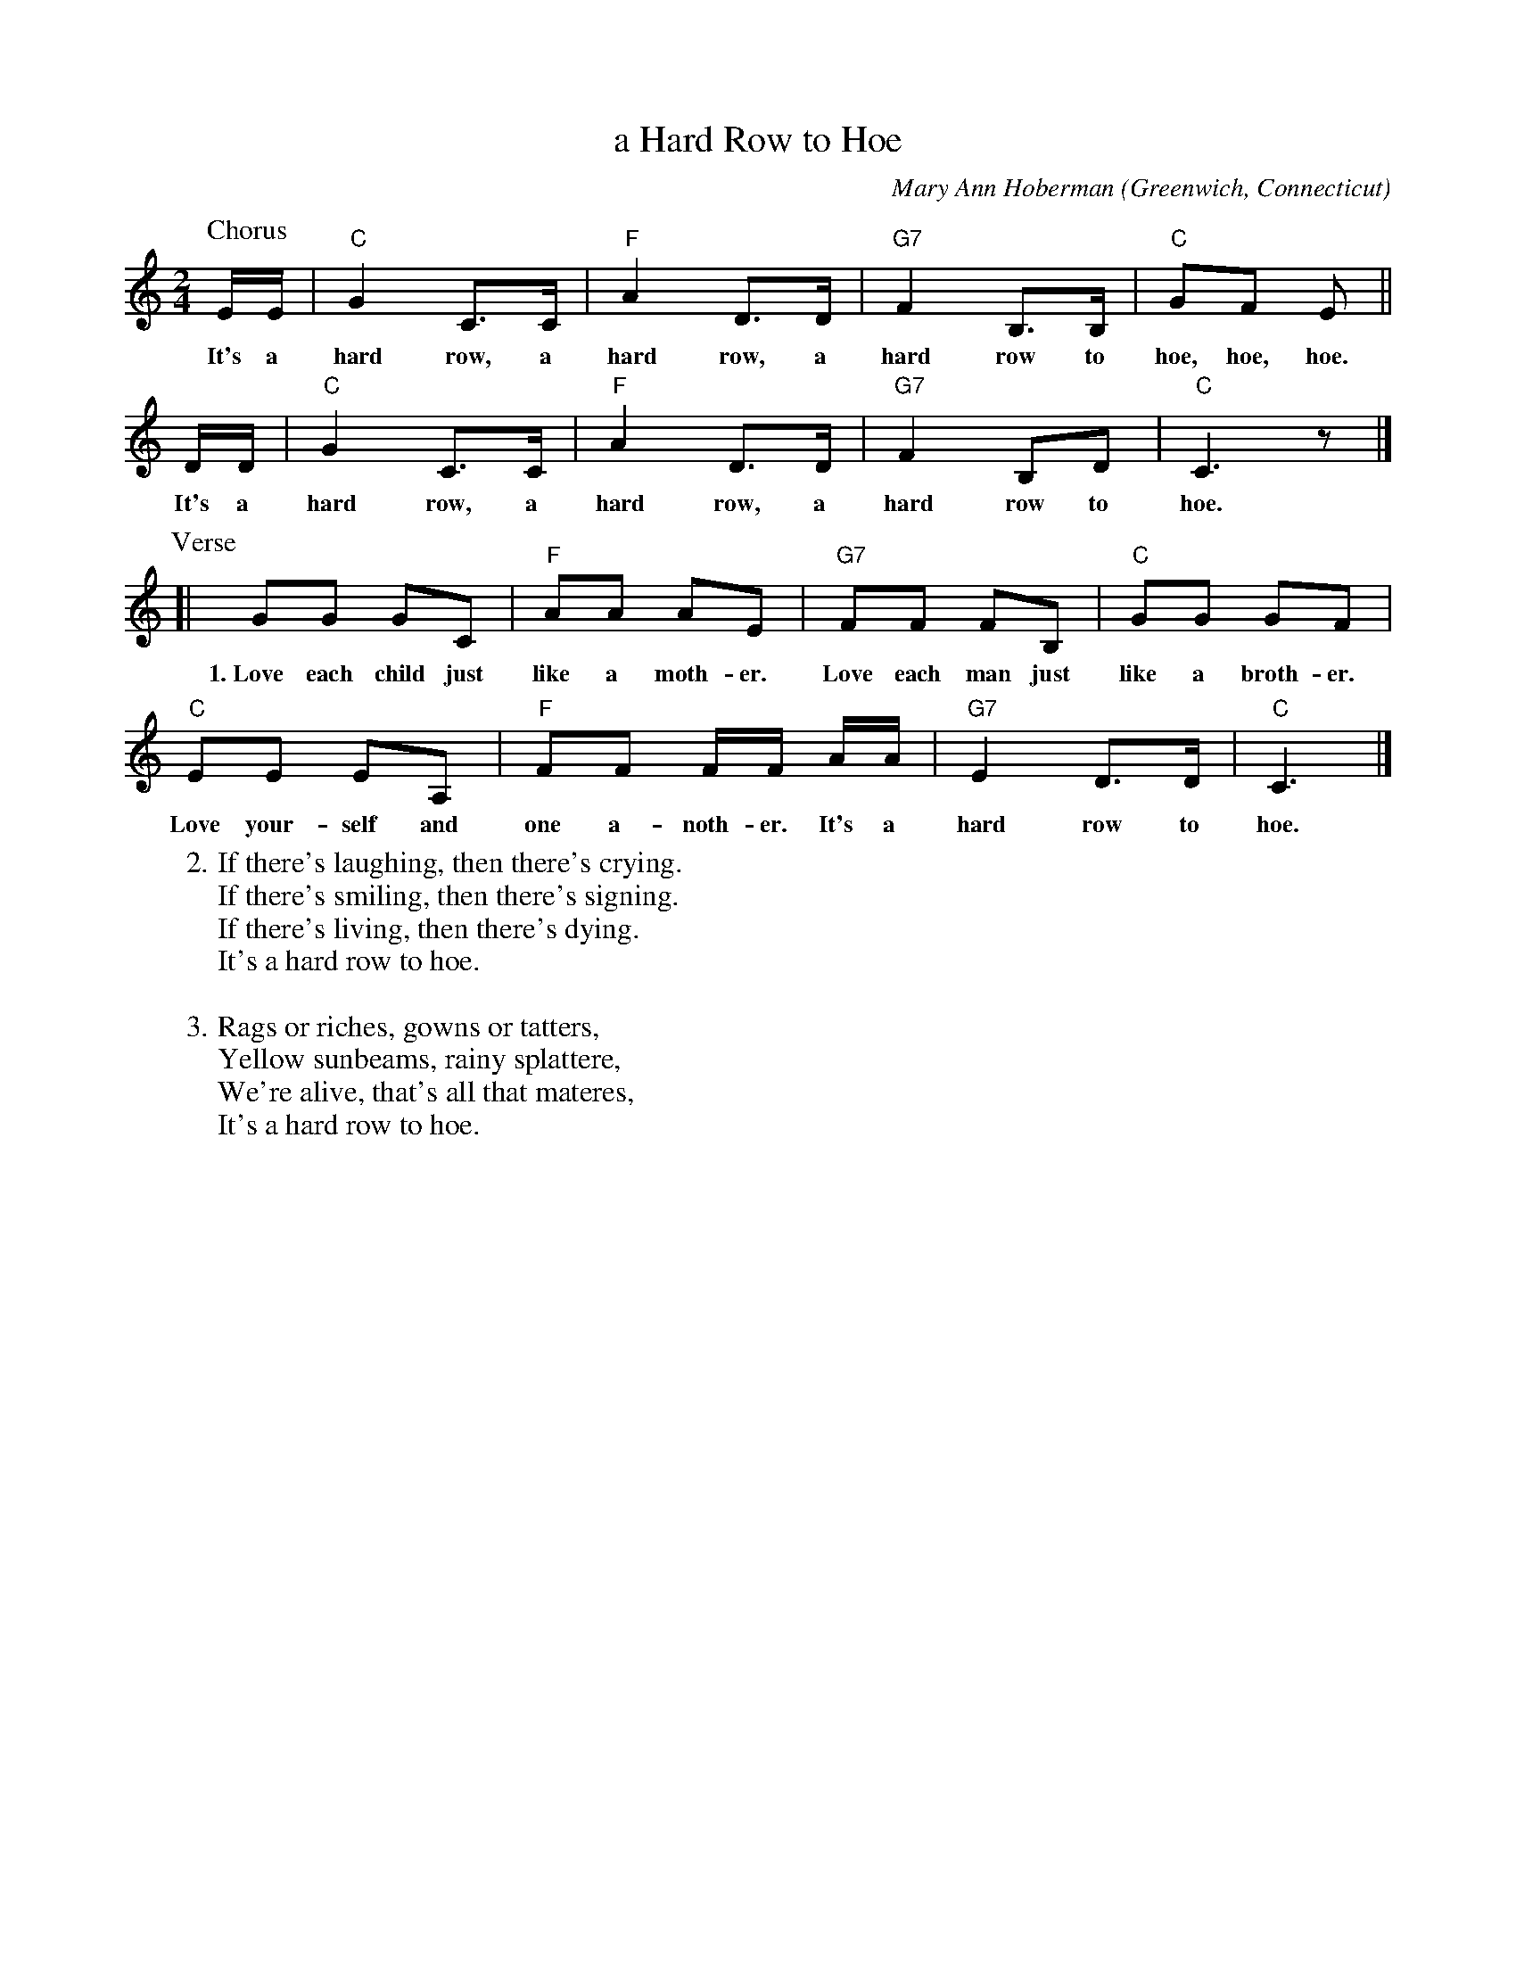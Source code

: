 X: 1
T: a Hard Row to Hoe
C: Mary Ann Hoberman
O: Greenwich, Connecticut
%R: somg, march
Z: Collected and edited 2014 by John Chambers <jc:trillian.mit.edu>
B: GEMS The Best of the Country Dance and Song Society Diamond Jubilee Music, Dance and Song Contest 1993 p.89
M: 2/4
L: 1/16
K: C
% - - - - - - - - - - - - - - - - - - - - - - - - -
P: Chorus
EE | "C"G4 C3C | "F"A4 D3D | "G7"F4 B,3B, | "C"G2F2 E2 ||
w: It's a hard row, a hard row, a hard row to hoe, hoe, hoe.
DD | "C"G4 C3C | "F"A4 D3D | "G7"F4 B,2D2 | "C"C6 z2 |]
w: It's a hard row, a hard row, a hard row to hoe.
P: Verse
[| G2G2 G2C2 | "F"A2A2 A2E2 | "G7"F2F2 F2B,2 | "C"G2G2 G2F2 |
w: 1.~Love each child just like a moth-er. Love each man just like a broth-er.
"C"E2E2 E2A,2 | "F"F2F2 FF AA | "G7"E4 D3D | "C"C6 |]
w: Love your-self and one a-noth-er. It's a hard row to hoe.
% - - - - - - - - - - - - - - - - - - - - - - - - -
W:2.If there's laughing, then there's crying.
W:  If there's smiling, then there's signing.
W:  If there's living, then there's dying.
W:  It's a hard row to hoe.
W:
W:3.Rags or riches, gowns or tatters,
W:  Yellow sunbeams, rainy splattere,
W:  We're alive, that's all that materes,
W:  It's a hard row to hoe.
